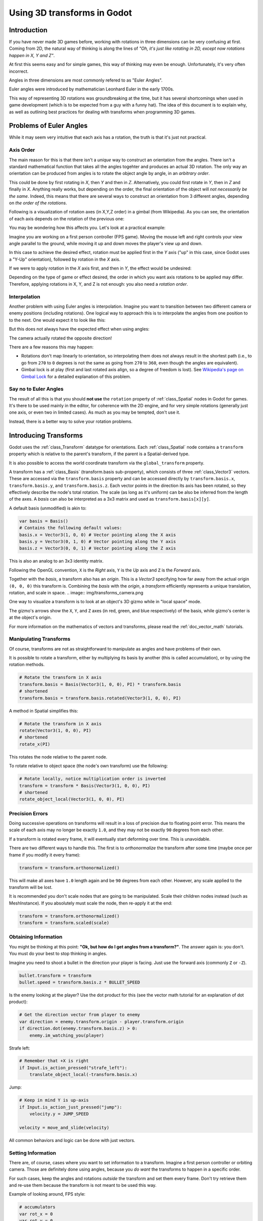 .. _doc_using_transforms:

Using 3D transforms in Godot
~~~~~~~~~~~~~~~~~~~~~~~~~~~~

Introduction
------------

If you have never made 3D games before, working with rotations in three dimensions can be very confusing at first.
Coming from 2D, the natural way of thinking is along the lines of *"Oh, it's just like rotating in 2D, except now rotations happen in X, Y and Z"*.

At first this seems easy and for simple games, this way of thinking may even be enough. Unfortunately, it's very often incorrect.

Angles in three dimensions are most commonly refered to as "Euler Angles".

.. image:: img/transforms_euler.png

Euler angles were introduced by mathematician Leonhard Euler in the early 1700s.

.. image:: img/transforms_euler_himself.png

This way of representing 3D rotations was groundbreaking at the time, but it has several shortcomings when used in game development (which is to be expected from a guy with a funny
hat).
The idea of this document is to explain why, as well as outlining best practices for dealing with transforms when programming 3D games.


Problems of Euler Angles
------------------------

While it may seem very intuitive that each axis has a rotation, the truth is that it's just not practical.

Axis Order
==========

The main reason for this is that there isn't a *unique* way to construct an orientation from the angles. There isn't a standard mathematical function that 
takes all the angles togehter and produces an actual 3D rotation. The only way an orientation can be produced from angles is to rotate the object angle
by angle, in an *arbitrary order*.

This could be done by first rotating in *X*, then *Y* and then in *Z*. Alternatively, you could first rotate in *Y*, then in *Z* and finally in *X*. Anything really works,
but depending on the order, the final orientation of the object will *not necessarily be the same*. Indeed, this means that there are several ways to construct an orientation
from 3 different angles, depending on *the order of the rotations*.

Following is a visualization of rotation axes (in X,Y,Z order) in a gimbal (from Wikipedia). As you can see, the orientation of each axis depends on the rotation of the previous one:

.. image:: img/transforms_gimbal.gif

You may be wondering how this affects you. Let's look at a practical example:

Imagine you are working on a first person controller (FPS game). Moving the mouse left and right controls your view angle parallel to the ground, while moving it up and down moves the player's view up and down. 

In this case to achieve the desired effect, rotation must be applied first in the *Y* axis ("up" in this case, since Godot uses a "Y-Up" orientation), followed by rotation in the *X* axis.

.. image:: img/transforms_rotate1.gif

If we were to apply rotation in the *X* axis first, and then in *Y*, the effect would be undesired:

.. image:: img/transforms_rotate2.gif

Depending on the type of game or effect desired, the order in which you want axis rotations to be applied may differ. Therefore, applying rotations in X, Y, and Z is not enough: you also need a *rotation order*.


Interpolation
=============

Another problem with using Euler angles is interpolation. Imagine you want to transition between two different camera or enemy positions (including rotations). One logical way to approach this is to interpolate the angles from one position to to the next. One would expect it to look like this:

.. image:: img/transforms_interpolate1.gif

But this does not always have the expected effect when using angles:

.. image:: img/transforms_interpolate2.gif

The camera actually rotated the opposite direction! 

There are a few reasons this may happen:

* Rotations don't map linearly to orientation, so interpolating them does not always result in the shortest path (i.e., to go from ``270`` to ``0`` degrees is not the same as going from ``270`` to ``360``, even though the angles are equivalent).
* Gimbal lock is at play (first and last rotated axis align, so a degree of freedom is lost). See `Wikipedia's page on Gimbal Lock <https://en.wikipedia.org/wiki/Gimbal_lock>`_ for a detailed explanation of this problem.

Say no to Euler Angles
======================

The result of all this is that you should **not use** the ``rotation`` property of :ref:`class_Spatial` nodes in Godot for games. It's there to be used mainly in the editor, for coherence with the 2D engine, and for very simple rotations (generally just one axis, or even two in limited cases). As much as you may be tempted, don't use it. 

Instead, there is a better way to solve your rotation problems.

Introducing Transforms
----------------------

Godot uses the :ref:`class_Transform` datatype for orientations. Each :ref:`class_Spatial` node contains a ``transform`` property which is relative to the parent's transform, if the parent is a Spatial-derived type.

It is also possible to access the world coordinate transform via the ``global_transform`` property. 

A transform has a :ref:`class_Basis` (transform.basis sub-property), which consists of three :ref:`class_Vector3` vectors. These are accessed via the ``transform.basis`` property and can be accessed directly by ``transform.basis.x``, ``transform.basis.y``, and ``transform.basis.z``. Each vector points in the direction its axis has been rotated, so they effectively describe the node's total rotation. The scale (as long as it's uniform) can be also be inferred from the length of the axes. A *basis* can also be interpreted as a 3x3 matrix and used as ``transform.basis[x][y]``.

A default basis (unmodified) is akin to:

.. code-block:: python

    var basis = Basis()
    # Contains the following default values:
    basis.x = Vector3(1, 0, 0) # Vector pointing along the X axis
    basis.y = Vector3(0, 1, 0) # Vector pointing along the Y axis
    basis.z = Vector3(0, 0, 1) # Vector pointing along the Z axis

This is also an analog to an 3x3 identity matrix.

Following the OpenGL convention, ``X`` is the *Right* axis, ``Y`` is the *Up* axis and ``Z`` is the *Forward* axis.

Together with the *basis*, a transform also has an *origin*. This is a *Vector3* specifying how far away from the actual origin ``(0, 0, 0)`` this transform is. Combining the *basis* with the *origin*, a *transform* efficiently represents a unique translation, rotation, and scale in space.
.. image:: img/transforms_camera.png


One way to visualize a transform is to look at an object's 3D gizmo while in "local space" mode. 

.. image:: img/transforms_local_space.png

The gizmo's arrows show the ``X``, ``Y``, and ``Z`` axes (in red, green, and blue respectively) of the basis, while gizmo's center is at the object's origin.

.. image:: img/transforms_gizmo.png

For more information on the mathematics of vectors and transforms, please read the :ref:`doc_vector_math` tutorials.

Manipulating Transforms
=======================

Of course, transforms are not as straightforward to manipulate as angles and have problems of their own.

It is possible to rotate a transform, either by multiplying its basis by another (this is called accumulation), or by using the rotation methods.


.. code-block:: python

    # Rotate the transform in X axis
    transform.basis = Basis(Vector3(1, 0, 0), PI) * transform.basis
    # shortened
    transform.basis = transform.basis.rotated(Vector3(1, 0, 0), PI)

A method in Spatial simplifies this:

.. code-block:: python

    # Rotate the transform in X axis
    rotate(Vector3(1, 0, 0), PI)
    # shortened 
    rotate_x(PI)

This rotates the node relative to the parent node. 

To rotate relative to object space (the node's own transform) use the following:

.. code-block:: python

    # Rotate locally, notice multiplication order is inverted
    transform = transform * Basis(Vector3(1, 0, 0), PI)
    # shortened
    rotate_object_local(Vector3(1, 0, 0), PI)

Precision Errors
================

Doing successive operations on transforms will result in a loss of precision due to floating point error. This means the scale of each axis may no longer be exactly ``1.0``, and they may not be exactly ``90`` degrees from each other.

If a transform is rotated every frame, it will eventually start deforming over time. This is unavoidable. 

There are two different ways to handle this. The first is to *orthonormalize* the transform after some time (maybe once per frame if you modify it every frame):

.. code-block:: python

    transform = transform.orthonormalized()

This will make all axes have ``1.0`` length again and be ``90`` degrees from each other. However, any scale applied to the transform will be lost. 

It is recommended you don't scale nodes that are going to be manipulated. Scale their children nodes instead (such as MeshInstance). If you absolutely must scale the node, then re-apply it at the end:

.. code-block:: python

    transform = transform.orthonormalized()
    transform = transform.scaled(scale)


Obtaining Information
=====================

You might be thinking at this point: **"Ok, but how do I get angles from a transform?"**. The answer again is: you don't. You must do your best to stop thinking in angles. 

Imagine you need to shoot a bullet in the direction your player is facing. Just use the forward axis (commonly ``Z`` or ``-Z``).

.. code-block:: python

    bullet.transform = transform
    bullet.speed = transform.basis.z * BULLET_SPEED

Is the enemy looking at the player? Use the dot product for this (see the vector math tutorial for an explanation of dot product):

.. code-block:: python

    # Get the direction vector from player to enemy
    var direction = enemy.transform.origin - player.transform.origin
    if direction.dot(enemy.transform.basis.z) > 0:
	enemy.im_watching_you(player)

Strafe left:

.. code-block:: python

    # Remember that +X is right
    if Input.is_action_pressed("strafe_left"):
	translate_object_local(-transform.basis.x)

Jump:

.. code-block:: python

    # Keep in mind Y is up-axis
    if Input.is_action_just_pressed("jump"):
        velocity.y = JUMP_SPEED

    velocity = move_and_slide(velocity)

All common behaviors and logic can be done with just vectors.

Setting Information
===================

There are, of course, cases where you want to set information to a transform. Imagine a first person controller or orbiting camera. Those are definitely done using angles, because you *do want* the transforms to happen in a specific order.

For such cases, keep the angles and rotations *outside* the transform and set them every frame. Don't try retrieve them and re-use them because the transform is not meant to be used this way.

Example of looking around, FPS style:

.. code-block:: python

    # accumulators
    var rot_x = 0
    var rot_y = 0
    
    func _input(event):
    	
        if event is InputEventMouseMotion and ev.button_mask & 1:
            # modify accumulated mouse rotation
            rot_x += ev.relative.x * LOOKAROUND_SPEED
            rot_y += ev.relative.y * LOOKAROUND_SPEED
            transform.basis = Basis() # reset rotation
            rotate_object_local(Vector3(0, 1, 0), rot_x) # first rotate in Y
            rotate_object_local(Vector3(1, 0, 0), rot_y) # then rotate in X

As you can see, in such cases it's even simpler to keep the rotation outside, then use the transform as the *final* orientation.

Interpolating with Quaternions
==============================

Interpolating between two transforms can efficiently be done with quaternions. More information about how quaternions work can be found in other places around the internet. For practical use, it's enough to understand that pretty much their main use is doing a closest path interpolation. As in, if you have two rotations, quaternion will smoothly allow interpolation between them using the closest axis.

Converting a rotation to quaternion is straightforward.

.. code-block:: python

    # Convert basis to quaternion, keep in mind scale is lost
    var a = Quat(transform.basis)
    var b = Quat(transform2.basis)
    # Interpolate using spherical-linear interpolation (SLERP).
    var c = a.slerp(b,0.5) # find halfway point between a and b
    # Apply back
    transform.basis = Basis(c)

The :ref:`class_Quat` type reference has more information on the datatype (it can also do transform accumulation, transform points, etc. though this is used less often). If you interpolate or apply operations to quaternions many times, keep in mind they need to be eventually normalized or they also may suffer from numerical precission errors.

Quaternions are very useful when doing camera/path/etc. interpolations, as the result will be always correct and smooth.

Transforms are your friend
--------------------------

For most beginners, getting used to working with transforms can take some time. However, once you get used to them, you will appreciate their simplicity and power. 

Don't hesitate to ask for help on this topic in any of Godot's `online communities <https://godotengine.org/community>`_ and, once you become confident enough, please help others!
